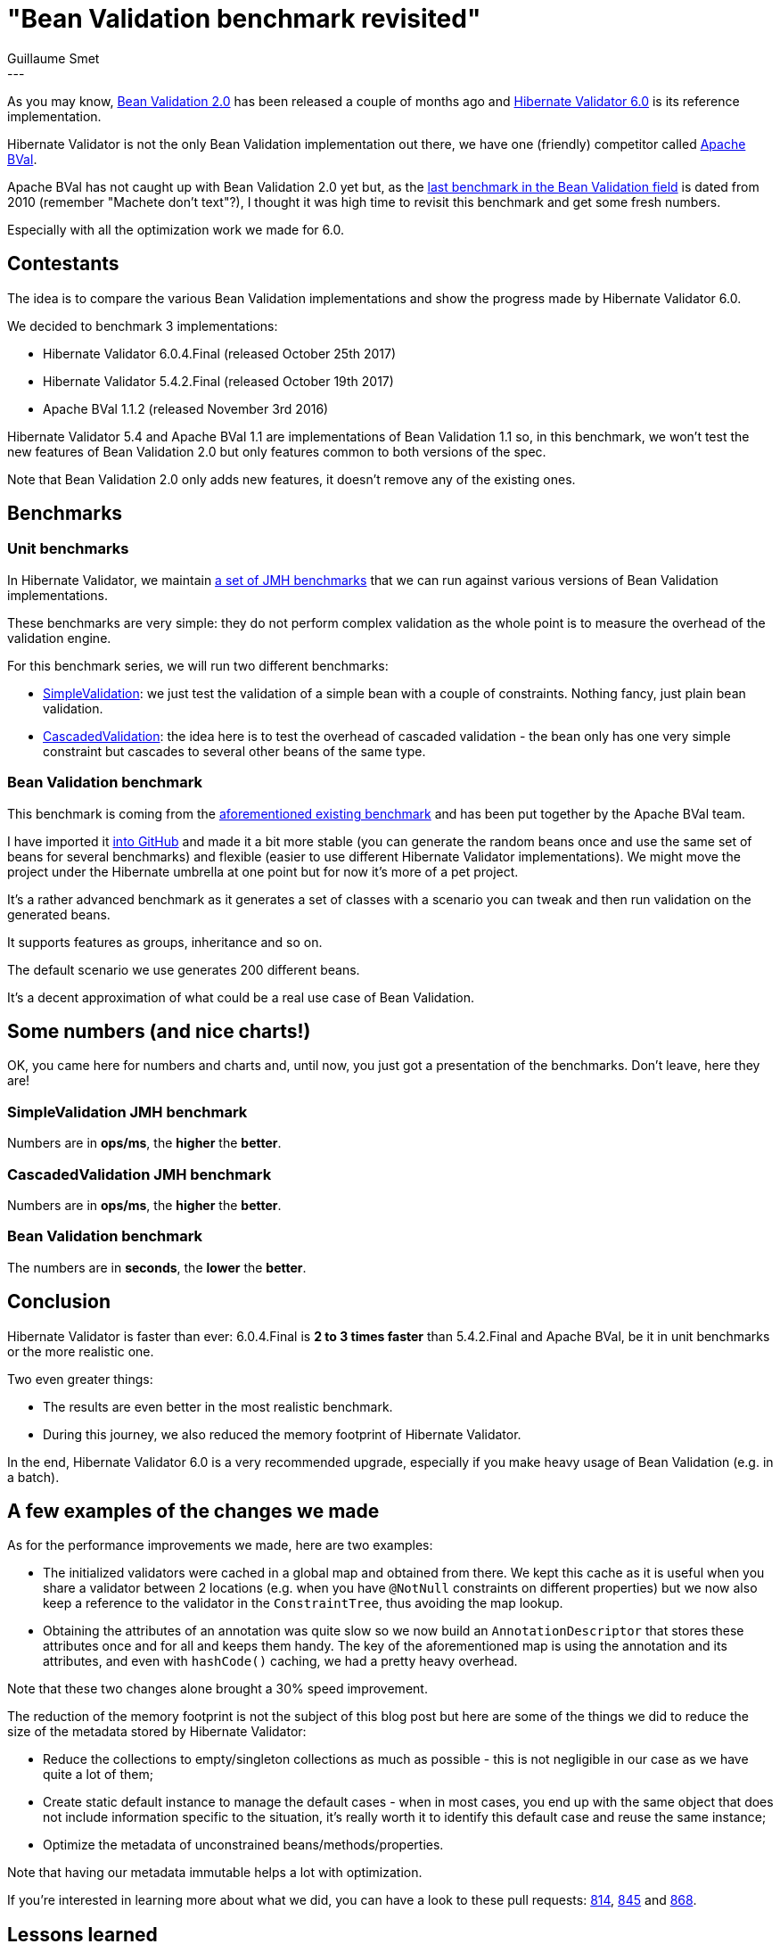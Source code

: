 = "Bean Validation benchmark revisited"
Guillaume Smet
:awestruct-tags: [ "Hibernate Validator", "Bean Validation", "Discussions" ]
:awestruct-layout: blog-post
---

As you may know, http://beanvalidation.org/2.0/[Bean Validation 2.0] has been released a couple of months ago and http://hibernate.org/validator/releases/6.0/[Hibernate Validator 6.0] is its reference implementation.

Hibernate Validator is not the only Bean Validation implementation out there, we have one (friendly) competitor called http://bval.apache.org/[Apache BVal].

Apache BVal has not caught up with Bean Validation 2.0 yet but, as the http://carinae.net/2010/06/benchmarking-hibernate-validator-and-apache-beanvalidation-the-two-jsr-303-implementations/[last benchmark in the Bean Validation field] is dated from 2010 (remember "Machete don't text"?), I thought it was high time to revisit this benchmark and get some fresh numbers.

Especially with all the optimization work we made for 6.0.

== Contestants

The idea is to compare the various Bean Validation implementations and show the progress made by Hibernate Validator 6.0.

We decided to benchmark 3 implementations:

 * Hibernate Validator 6.0.4.Final (released October 25th 2017)
 * Hibernate Validator 5.4.2.Final (released October 19th 2017)
 * Apache BVal 1.1.2 (released November 3rd 2016)

Hibernate Validator 5.4 and Apache BVal 1.1 are implementations of Bean Validation 1.1 so, in this benchmark, we won't test the new features of Bean Validation 2.0 but only features common to both versions of the spec.

Note that Bean Validation 2.0 only adds new features, it doesn't remove any of the existing ones.

== Benchmarks

=== Unit benchmarks

In Hibernate Validator, we maintain https://github.com/hibernate/hibernate-validator/tree/master/performance[a set of JMH benchmarks] that we can run against various versions of Bean Validation implementations.

These benchmarks are very simple: they do not perform complex validation as the whole point is to measure the overhead of the validation engine.

For this benchmark series, we will run two different benchmarks:

 * https://github.com/hibernate/hibernate-validator/blob/master/performance/src/main/java/org/hibernate/validator/performance/simple/SimpleValidation.java[SimpleValidation]: we just test the validation of a simple bean with a couple of constraints. Nothing fancy, just plain bean validation.
 * https://github.com/hibernate/hibernate-validator/blob/master/performance/src/main/java/org/hibernate/validator/performance/cascaded/CascadedValidation.java[CascadedValidation]: the idea here is to test the overhead of cascaded validation - the bean only has one very simple constraint but cascades to several other beans of the same type.

=== Bean Validation benchmark

This benchmark is coming from the http://carinae.net/2010/06/benchmarking-hibernate-validator-and-apache-beanvalidation-the-two-jsr-303-implementations/[aforementioned existing benchmark] and has been put together by the Apache BVal team.

I have imported it https://github.com/gsmet/beanvalidation-benchmark[into GitHub] and made it a bit more stable (you can generate the random beans once and use the same set of beans for several benchmarks) and flexible (easier to use different Hibernate Validator implementations). We might move the project under the Hibernate umbrella at one point but for now it's more of a pet project.

It's a rather advanced benchmark as it generates a set of classes with a scenario you can tweak and then run validation on the generated beans.

It supports features as groups, inheritance and so on.

The default scenario we use generates 200 different beans.

It's a decent approximation of what could be a real use case of Bean Validation.

== Some numbers (and nice charts!)

OK, you came here for numbers and charts and, until now, you just got a presentation of the benchmarks. Don't leave, here they are!

=== SimpleValidation JMH benchmark

Numbers are in *ops/ms*, the *higher* the *better*.

++++
<div id="simple-validation-jmh-chart"></div>
++++

=== CascadedValidation JMH benchmark

Numbers are in *ops/ms*, the *higher* the *better*.

++++
<div id="cascaded-validation-jmh-chart"></div>
++++

=== Bean Validation benchmark

The numbers are in *seconds*, the *lower* the *better*.

++++
<div id="bean-validation-benchmark-chart"></div>
++++

== Conclusion

Hibernate Validator is faster than ever: 6.0.4.Final is *2 to 3 times faster* than 5.4.2.Final and Apache BVal, be it in unit benchmarks or the more realistic one.

Two even greater things:

 * The results are even better in the most realistic benchmark.
 * During this journey, we also reduced the memory footprint of Hibernate Validator.

In the end, Hibernate Validator 6.0 is a very recommended upgrade, especially if you make heavy usage of Bean Validation (e.g. in a batch).

== A few examples of the changes we made

As for the performance improvements we made, here are two examples:

 * The initialized validators were cached in a global map and obtained from there. We kept this cache as it is useful when you share a validator between 2 locations (e.g. when you have `@NotNull` constraints on different properties) but we now also keep a reference to the validator in the `ConstraintTree`, thus avoiding the map lookup.
 * Obtaining the attributes of an annotation was quite slow so we now build an `AnnotationDescriptor` that stores these attributes once and for all and keeps them handy. The key of the aforementioned map is using the annotation and its attributes, and even with `hashCode()` caching, we had a pretty heavy overhead.

Note that these two changes alone brought a 30% speed improvement.

The reduction of the memory footprint is not the subject of this blog post but here are some of the things we did to reduce the size of the metadata stored by Hibernate Validator: 

 * Reduce the collections to empty/singleton collections as much as possible - this is not negligible in our case as we have quite a lot of them;
 * Create static default instance to manage the default cases - when in most cases, you end up with the same object that does not include information specific to the situation, it's really worth it to identify this default case and reuse the same instance;
 * Optimize the metadata of unconstrained beans/methods/properties.

Note that having our metadata immutable helps a lot with optimization.

If you're interested in learning more about what we did, you can have a look to these pull requests: https://github.com/hibernate/hibernate-validator/pull/814[814], https://github.com/hibernate/hibernate-validator/pull/845/commits[845] and https://github.com/hibernate/hibernate-validator/pull/868/commits[868].

== Lessons learned

So as with any performance improvements work, we learned a couple of lessons:

* This is an interesting journey!
* Create benchmarks, measure, measure and measure: the fastest way to do something might not be what you think.
* Measure with different scenarios: sometimes you improve the situation somewhere but it gets worse somewhere else.
* Reflection is slow - this is not new - but be careful that even the most benign looking operation can be slower than expected (typically `Method.getParameters()` is not a simple getter, it has a cost).
* In a hot path, even the slightest instance creation might introduce some undesired overhead.
* Map lookups have a cost that is far from being negligible. Even when caching the `hashCode()`. Even if your `equals()` is fast.
* A lot of micro optimizations can lead to great improvements.
* When introducing a new feature, some raw measurements of the consequences at the early stages might be a good idea. Sometimes, a feature added for a very narrow use case introduces a lot of overhead or makes later optimization very complicated.

We made a lot of progress but we still have one big issue with no solution yet: during the validation phase, we create lots of `PathImpl` and `NodeImpl` instances and this situation clearly should be improved. Unfortunately, it is not as easy as it sounds.

== Bootstrap cost vs runtime cost

Bean Validation implementations have to collect a lot of metadata on the validated beans. It is usually done at bootstrap to avoid having this overhead at runtime.

In this benchmark, we only focus our measurements on the runtime cost as, in the lifecycle of an application, the bootstrap cost is usually negligible.

To be fair, from our observations, Hibernate Validator is in general a bit slower than Apache BVal at bootstrap as it collects more information. You shouldn't even notice it in a real life scenario though.

== Reproducing these results

These benchmarks were run on a typical engineer laptop (Core i7 with 16 GB of memory).

As mentioned earlier, all the benchmarks presented in this article are publicly available and Open Source so feel free to run them by yourselves:

 * https://github.com/hibernate/hibernate-validator/tree/master/performance[JMH benchmarks]
 * https://github.com/gsmet/beanvalidation-benchmark[Bean Validation benchmark]

Considering the random nature of the Bean Validation benchmark, you might get slightly different results but I'm confident they will highlight similar improvements.

++++
<script src="https://cdn.plot.ly/plotly-latest.min.js"></script>
<script>
$(function() {
	var data = [ {
		x: [365, 602, 1323],
		y: ['BVal 1.1.2', 'HV 5.4.2.Final', 'HV 6.0.4.Final'],
		error_x: {
			type: 'data',
			array: [16, 7, 13],
			visible: true
  		},
		type: 'bar',
		orientation: 'h',
		marker: {
			color: ['#C7754C', '#17BDB8', '#00749F']
		}
	} ];

	var layout = {
		bargap: 0.5,
		hovermode: 'closest'
	};

	Plotly.newPlot('simple-validation-jmh-chart', data, layout, { displayModeBar: false });

	var data = [ {
		x: [397, 320, 633],
		y: ['BVal 1.1.2', 'HV 5.4.2.Final', 'HV 6.0.4.Final'],
		error_x: {
			type: 'data',
			array: [15, 5, 33],
			visible: true
  		},
		type: 'bar',
		orientation: 'h',
		marker: {
			color: ['#C7754C', '#17BDB8', '#00749F']
		}
	} ];

	var layout = {
		bargap: 0.5,
		hovermode: 'closest'
	};

	Plotly.newPlot('cascaded-validation-jmh-chart', data, layout, { displayModeBar: false });

	var data = [ {
		x: [24.9, 22.6, 7.17],
		y: ['BVal 1.1.2', 'HV 5.4.2.Final', 'HV 6.0.4.Final'],
		error_x: {
			type: 'data',
			array: [0.2, 0.3, 0.02],
			visible: true
  		},
		type: 'bar',
		orientation: 'h',
		marker: {
			color: ['#C7754C', '#17BDB8', '#00749F']
		}
	} ];

	var layout = {
		bargap: 0.5,
		hovermode: 'closest'
	};

	Plotly.newPlot('bean-validation-benchmark-chart', data, layout, { displayModeBar: false });
});
</script>
++++
